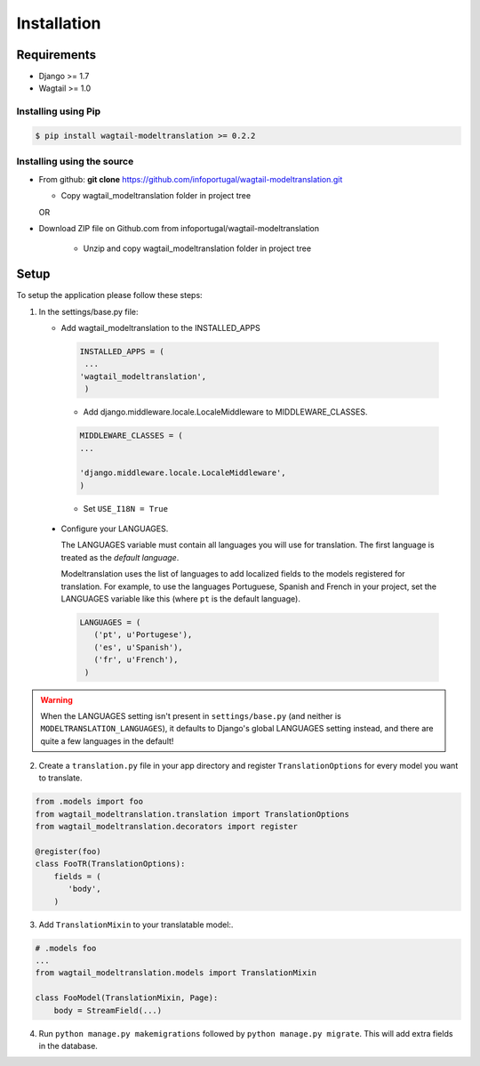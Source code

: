.. _installation:

************
Installation
************

Requirements
============

* Django >= 1.7
* Wagtail >= 1.0



Installing using Pip
--------------------

..  code-block:: console

    $ pip install wagtail-modeltranslation >= 0.2.2


Installing using the source
---------------------------

*  From github: **git clone**  https://github.com/infoportugal/wagtail-modeltranslation.git

   * Copy wagtail_modeltranslation folder in project tree

   OR

* Download ZIP file on Github.com from infoportugal/wagtail-modeltranslation

   * Unzip and copy wagtail_modeltranslation folder in project tree


Setup
=====

To setup the application please follow these steps:

1. In the settings/base.py file:

   - Add wagtail_modeltranslation to the INSTALLED_APPS

    .. code-block:: console

        INSTALLED_APPS = (
         ...
        'wagtail_modeltranslation',
         )


    - Add django.middleware.locale.LocaleMiddleware to MIDDLEWARE_CLASSES.


    .. code-block:: console

       MIDDLEWARE_CLASSES = (
       ...

       'django.middleware.locale.LocaleMiddleware',
       )


    - Set ``USE_I18N = True``

..  _language_settings:

    - Configure your LANGUAGES.

      The LANGUAGES variable must contain all languages you will use for translation. The first language is treated as the
      *default language*.

      Modeltranslation uses the list of languages to add localized fields to the models registered for translation.
      For example, to use the languages Portuguese, Spanish and French in your project, set the LANGUAGES variable like this
      (where ``pt`` is the default language).

      .. code-block:: console

         LANGUAGES = (
            ('pt', u'Portugese'),
            ('es', u'Spanish'),
            ('fr', u'French'),
          )

.. warning::

   When the LANGUAGES setting isn't present in ``settings/base.py`` (and neither is ``MODELTRANSLATION_LANGUAGES``), it defaults to Django's  global LANGUAGES setting instead, and there are quite a few languages in the default!


2. Create a ``translation.py`` file in your app directory and register ``TranslationOptions`` for every model you want to translate.

.. code-block:: console

   from .models import foo
   from wagtail_modeltranslation.translation import TranslationOptions
   from wagtail_modeltranslation.decorators import register

   @register(foo)
   class FooTR(TranslationOptions):
       fields = (
          'body',
       )

3. Add ``TranslationMixin`` to your translatable model:.

.. code-block:: console

   # .models foo
   ...
   from wagtail_modeltranslation.models import TranslationMixin

   class FooModel(TranslationMixin, Page):
       body = StreamField(...)


4. Run ``python manage.py makemigrations`` followed by ``python manage.py migrate``. This will add extra fields in the database.
